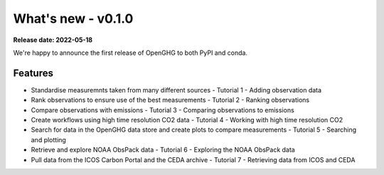 ===================
What's new - v0.1.0
===================

**Release date: 2022-05-18**

We're happy to announce the first release of OpenGHG to both PyPI and conda.

Features
--------

- Standardise measuremnts taken from many different sources - Tutorial 1 - Adding observation data
- Rank observations to ensure use of the best measurements - Tutorial 2 - Ranking observations
- Compare observations with emissions - Tutorial 3 - Comparing observations to emissions
- Create workflows using high time resolution CO2 data - Tutorial 4 - Working with high time resolution CO2
- Search for data in the OpenGHG data store and create plots to compare measurements - Tutorial 5 - Searching and plotting
- Retrieve and explore NOAA ObsPack data - Tutorial 6 - Exploring the NOAA ObsPack data
- Pull data from the ICOS Carbon Portal and the CEDA archive - Tutorial 7 - Retrieving data from ICOS and CEDA

